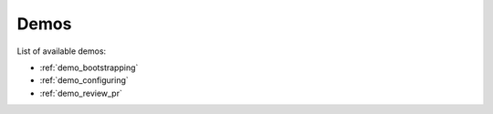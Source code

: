 .. _demos:

Demos
=====

List of available demos:

* :ref:`demo_bootstrapping`
* :ref:`demo_configuring`
* :ref:`demo_review_pr`
